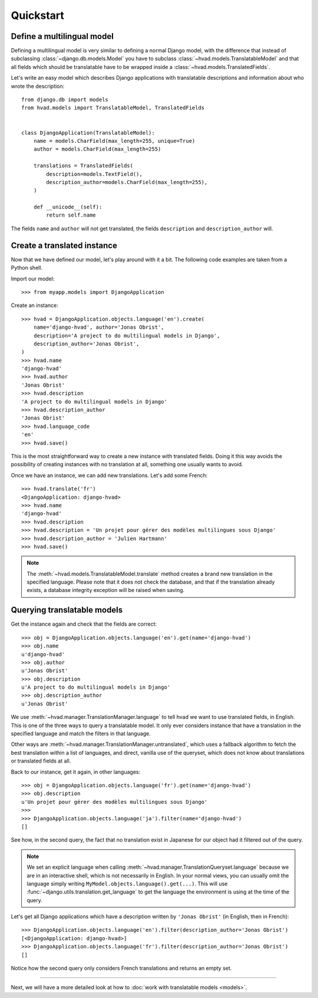 ##########
Quickstart
##########

***************************
Define a multilingual model
***************************

Defining a multilingual model is very similar to defining a normal Django model,
with the difference that instead of subclassing :class:`~django.db.models.Model`
you have to subclass :class:`~hvad.models.TranslatableModel` and that all fields
which should be translatable have to be wrapped inside a 
:class:`~hvad.models.TranslatedFields`.

Let's write an easy model which describes Django applications with translatable
descriptions and information about who wrote the description::

    from django.db import models
    from hvad.models import TranslatableModel, TranslatedFields
    
    
    class DjangoApplication(TranslatableModel):
        name = models.CharField(max_length=255, unique=True)
        author = models.CharField(max_length=255)
        
        translations = TranslatedFields(
            description=models.TextField(),
            description_author=models.CharField(max_length=255),
        )
        
        def __unicode__(self):
            return self.name

The fields ``name`` and ``author`` will not get translated, the fields
``description`` and ``description_author`` will.


****************************
Create a translated instance
****************************

Now that we have defined our model, let's play around with it a bit. The
following code examples are taken from a Python shell.

.. highlight:: pycon

Import our model::

    >>> from myapp.models import DjangoApplication

Create an instance::

    >>> hvad = DjangoApplication.objects.language('en').create(
        name='django-hvad', author='Jonas Obrist',
        description='A project to do multilingual models in Django',
        description_author='Jonas Obrist',
    )
    >>> hvad.name
    'django-hvad'
    >>> hvad.author
    'Jonas Obrist'
    >>> hvad.description
    'A project to do multilingual models in Django'
    >>> hvad.description_author
    'Jonas Obrist'
    >>> hvad.language_code
    'en'
    >>> hvad.save()

This is the most straightforward way to create a new instance with translated
fields. Doing it this way avoids the possibility of creating instances with
no translation at all, something one usually wants to avoid.

Once we have an instance, we can add new translations. Let's add some French::

    >>> hvad.translate('fr')
    <DjangoApplication: django-hvad>
    >>> hvad.name
    'django-hvad'
    >>> hvad.description
    >>> hvad.description = 'Un projet pour gérer des modèles multilingues sous Django'
    >>> hvad.description_author = 'Julien Hartmann'
    >>> hvad.save()

.. note:: The :meth:`~hvad.models.TranslatableModel.translate` method creates a
          brand new translation in the specified language. Please note
          that it does not check the database, and that if the translation
          already exists, a database integrity exception will be raised when saving.

****************************
Querying translatable models
****************************

Get the instance again and check that the fields are correct::

    >>> obj = DjangoApplication.objects.language('en').get(name='django-hvad')
    >>> obj.name
    u'django-hvad'
    >>> obj.author
    u'Jonas Obrist'
    >>> obj.description
    u'A project to do multilingual models in Django'
    >>> obj.description_author
    u'Jonas Obrist'

We use :meth:`~hvad.manager.TranslationManager.language` to tell hvad we want
to use translated fields, in English. This is one of the three ways to query
a translatable model. It only ever considers instance that have a translation in
the specified language and match the filters in that language.

Other ways are :meth:`~hvad.manager.TranslationManager.untranslated`, which
uses a fallback algorithm to fetch the best translation within a list of languages,
and direct, vanilla use of the queryset, which does not know about translations or
translated fields at all.

Back to our instance, get it again, in other languages::

    >>> obj = DjangoApplication.objects.language('fr').get(name='django-hvad')
    >>> obj.description
    u'Un projet pour gérer des modèles multilingues sous Django'
    >>>
    >>> DjangoApplication.objects.language('ja').filter(name='django-hvad')
    []

See how, in the second query, the fact that no translation exist in Japanese for
our object had it filtered out of the query.

.. note:: We set an explicit language when calling
          :meth:`~hvad.manager.TranslationQueryset.language` because
          we are in an interactive shell, which is not necessarily in English.
          In your normal views, you can usually omit the language simply writing
          ``MyModel.objects.language().get(...)``. This will use
          :func:`~django.utils.translation.get_language`
          to get the language the environment is using at the time of the query.

Let's get all Django applications which have a description written by
``'Jonas Obrist'`` (in English, then in French)::

    >>> DjangoApplication.objects.language('en').filter(description_author='Jonas Obrist')
    [<DjangoApplication: django-hvad>]
    >>> DjangoApplication.objects.language('fr').filter(description_author='Jonas Obrist')
    []

Notice how the second query only considers French translations and returns an empty set.

----------

Next, we will have a more detailed look at how to :doc:`work with translatable models <models>`.
